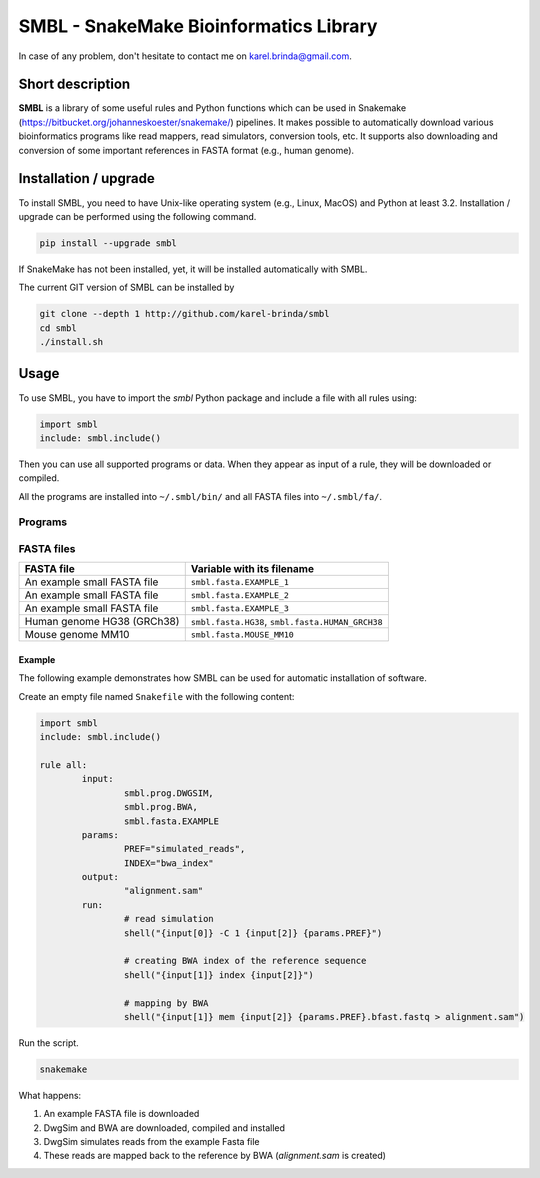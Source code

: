 SMBL - SnakeMake Bioinformatics Library
=======================================

.. image:: https://travis-ci.org/karel-brinda/smbl.svg?branch=master
	:target: https://travis-ci.org/karel-brinda/smbl


In case of any problem, don't hesitate to contact me on karel.brinda@gmail.com.


Short description
-----------------

**SMBL** is a library of some useful rules and Python functions which can be used in Snakemake (https://bitbucket.org/johanneskoester/snakemake/) pipelines. It makes possible to automatically
download various bioinformatics programs like read mappers, read simulators, conversion tools, etc.
It supports also downloading and conversion of some important references in FASTA format (e.g., human genome).


Installation / upgrade
----------------------

To install SMBL, you need to have Unix-like operating system (e.g., Linux, MacOS) and Python at least 3.2.
Installation / upgrade can be performed using the following command.

.. code-block:: bash

	pip install --upgrade smbl


If SnakeMake has not been installed, yet, it will
be installed automatically with SMBL.

The current GIT version of SMBL can be installed by 

.. code-block:: bash

	git clone --depth 1 http://github.com/karel-brinda/smbl
	cd smbl
	./install.sh


Usage
-----

To use SMBL, you have to import the *smbl*  Python package and include a file with all rules using:

.. code-block:: python

	import smbl
	include: smbl.include()


Then you can use all supported programs or data. When they appear as input of a rule, they will be downloaded or compiled.

All the programs are installed into ``~/.smbl/bin/`` and all FASTA files into ``~/.smbl/fa/``.


Programs
^^^^^^^^

+------------------------+-----------------------------------------+-------------------------------------------------------------------------+
| Program                | Variable with its filename              | Link                                                                    |
+========================+=========================================+=========================================================================+
| art\_454               | ``smbl.prog.ART_454``                   | http://www.niehs.nih.gov/research/resources/software/biostatistics/art/ |
+------------------------+-----------------------------------------+-------------------------------------------------------------------------+
| art\_illumina          | ``smbl.prog.ART_ILLUMINA``              | http://www.niehs.nih.gov/research/resources/software/biostatistics/art/ |
+------------------------+-----------------------------------------+-------------------------------------------------------------------------+
| art\_solid             | ``smbl.prog.ART_SOLID``                 | http://www.niehs.nih.gov/research/resources/software/biostatistics/art/ |
+------------------------+-----------------------------------------+-------------------------------------------------------------------------+
| bcftools               | ``smbl.prog.BCFTOOLS``                  | http://github.com/samtools/bcftools                                     |
+------------------------+-----------------------------------------+-------------------------------------------------------------------------+
| bfast                  | ``smbl.prog.BFAST``                     | http://github.com/nh13/bfast                                            |
+------------------------+-----------------------------------------+-------------------------------------------------------------------------+
| bgzip                  | ``smbl.prog.BGZIP``                     | http://github.com/samtools/htslib                                       |
+------------------------+-----------------------------------------+-------------------------------------------------------------------------+
| bowtie2                | ``smbl.prog.BOWTIE2``                   | http://github.com/BenLangmead/bowtie2                                   |
+------------------------+-----------------------------------------+-------------------------------------------------------------------------+
| bowtie2-build          | ``smbl.prog.BOWTIE2_BUILD``             | http://github.com/BenLangmead/bowtie2                                   |
+------------------------+-----------------------------------------+-------------------------------------------------------------------------+
| bowtie2-inspect        | ``smbl.prog.BOWTIE2_INSPECT``           | http://github.com/BenLangmead/bowtie2                                   |
+------------------------+-----------------------------------------+-------------------------------------------------------------------------+
| bwa                    | ``smbl.prog.BWA``                       | http://github.com/lh3/bwa                                               |
+------------------------+-----------------------------------------+-------------------------------------------------------------------------+
| curesim.jar            | ``smbl.prog.CURESIM``                   | http://www.pegase-biosciences.com/tools/curesim/                        |
+------------------------+-----------------------------------------+-------------------------------------------------------------------------+
| curesim_eval.jar       | ``smbl.prog.CURESIM_EVAL``              | http://www.pegase-biosciences.com/tools/curesim/                        |
+------------------------+-----------------------------------------+-------------------------------------------------------------------------+
| dwgsim                 | ``smbl.prog.DWGSIM``                    | http://github.com/nh13/dwgsim                                           |
+------------------------+-----------------------------------------+-------------------------------------------------------------------------+
| dwgsim\_eval.pl        | ``smbl.prog.DWGSIM_EVAL``               | http://github.com/nh13/dwgsim                                           |
+------------------------+-----------------------------------------+-------------------------------------------------------------------------+
| drfast                 | ``smbl.prog.DRFAST``                    | http://github.com/BilkentCompGen/drfast                                 |
+------------------------+-----------------------------------------+-------------------------------------------------------------------------+
| freec                  | ``smbl.prog.FREEC``                     | http://bioinfo-out.curie.fr/projects/freec/                             |
+------------------------+-----------------------------------------+-------------------------------------------------------------------------+
| gem-indexer            | ``smbl.prog.GEM_INDEXER``               | http://algorithms.cnag.cat/wiki/The_GEM_library                         |
+------------------------+-----------------------------------------+-------------------------------------------------------------------------+
| gem-mapper             | ``smbl.prog.GEM_MAPPER``                | http://algorithms.cnag.cat/wiki/The_GEM_library                         |
+------------------------+-----------------------------------------+-------------------------------------------------------------------------+
| gem-2-sam              | ``smbl.prog.GEM_2_SAM``                 | http://algorithms.cnag.cat/wiki/The_GEM_library                         |
+------------------------+-----------------------------------------+-------------------------------------------------------------------------+
| gnuplot4               | ``smbl.prog.GNUPLOT4``                  | http://www.gnuplot.info/                                                |
+------------------------+-----------------------------------------+-------------------------------------------------------------------------+
| gnuplot5               | ``smbl.prog.GNUPLOT5``                  | http://www.gnuplot.info/                                                |
+------------------------+-----------------------------------------+-------------------------------------------------------------------------+
| kallisto               | ``smbl.prog.KALLISTO``                  | https://github.com/pachterlab/kallisto                                              |
+------------------------+-----------------------------------------+-------------------------------------------------------------------------+
| lastal                 | ``smbl.prog.LASTAL``                    | http://last.cbrc.jp/                                                    |
+------------------------+-----------------------------------------+-------------------------------------------------------------------------+
| lastdb                 | ``smbl.prog.LASTDB``                    | http://last.cbrc.jp/                                                    |
+------------------------+-----------------------------------------+-------------------------------------------------------------------------+
| mason_frag_sequencing  | ``smbl.prog.MASON_FRAG_SEQUENCING``     | http://packages.seqan.de/mason2/                                        |
+------------------------+-----------------------------------------+-------------------------------------------------------------------------+
| mason_genome           | ``smbl.prog.MASON_GENOME``              | http://packages.seqan.de/mason2/                                        |
+------------------------+-----------------------------------------+-------------------------------------------------------------------------+
| mason_materializer     | ``smbl.prog.MASON_MATERIALIZER``        | http://packages.seqan.de/mason2/                                        |
+------------------------+-----------------------------------------+-------------------------------------------------------------------------+
| mason_methylation      | ``smbl.prog.MASON_METHYLATION``         | http://packages.seqan.de/mason2/                                        |
+------------------------+-----------------------------------------+-------------------------------------------------------------------------+
| mason_simulator        | ``smbl.prog.MASON_SIMULATOR``           | http://packages.seqan.de/mason2/                                        |
+------------------------+-----------------------------------------+-------------------------------------------------------------------------+
| mason_splicing         | ``smbl.prog.MASON_SPLICING``            | http://packages.seqan.de/mason2/                                        |
+------------------------+-----------------------------------------+-------------------------------------------------------------------------+
| mason_variator         | ``smbl.prog.MASON_VARIATOR``            | http://packages.seqan.de/mason2/                                        |
+------------------------+-----------------------------------------+-------------------------------------------------------------------------+
| mrfast                 | ``smbl.prog.MRFAST``                    | http://github.com/BilkentCompGen/mrfast                                 |
+------------------------+-----------------------------------------+-------------------------------------------------------------------------+
| mrsfast                | ``smbl.prog.MRSFAST``                   | http://mrsfast.sourceforge.net/                                         |
+------------------------+-----------------------------------------+-------------------------------------------------------------------------+
| perm                   | ``smbl.prog.PERM``                      | http://code.google.com/p/perm/                                          |
+------------------------+-----------------------------------------+-------------------------------------------------------------------------+
| pbsim                  | ``smbl.prog.PBSIM``                     | https://code.google.com/p/pbsim                                         |
+------------------------+-----------------------------------------+-------------------------------------------------------------------------+
| picard                 | ``smbl.prog.PICARD``                    | http://broadinstitute.github.io/picard/                                 |
+------------------------+-----------------------------------------+-------------------------------------------------------------------------+
| sambamba               | ``smbl.prog.SAMBAMBA``                  | http://lomereiter.github.io/sambamba/                                   |
+------------------------+-----------------------------------------+-------------------------------------------------------------------------+
| samtools               | ``smbl.prog.SAMTOOLS``                  | http://github.com/samtools/samtools                                     |
+------------------------+-----------------------------------------+-------------------------------------------------------------------------+
| sirfast                | ``smbl.prog.SIRFAST``                   | http://github.com/BilkentCompGen/sirfast                                |
+------------------------+-----------------------------------------+-------------------------------------------------------------------------+
| storm-color            | ``smbl.prog.STORM_COLOR``               | http://bioinfo.lifl.fr/yass/iedera_solid/storm/                         |
+------------------------+-----------------------------------------+-------------------------------------------------------------------------+
| storm-nucleotide       | ``smbl.prog.STORM_NUCLEOTIDE``          | http://bioinfo.lifl.fr/yass/iedera_solid/storm/                         |
+------------------------+-----------------------------------------+-------------------------------------------------------------------------+
| tabix                  | ``smbl.prog.TABIX``                     | http://github.com/samtools/htslib                                       |
+------------------------+-----------------------------------------+-------------------------------------------------------------------------+
| twoBitToFa             | ``smbl.prog.TWOBITTOFA``                | http://hgdownload.cse.ucsc.edu/admin/exe/                               |
+------------------------+-----------------------------------------+-------------------------------------------------------------------------+
| wgsim                  | ``smbl.prog.WGSIM``                     | http://github.com/lh3/wgsim                                             |
+------------------------+-----------------------------------------+-------------------------------------------------------------------------+
| wgsim\_eval.pl         | ``smbl.prog.WGSIM_EVAL``                | http://github.com/lh3/wgsim                                             |
+------------------------+-----------------------------------------+-------------------------------------------------------------------------+
| xs                     | ``smbl.prog.XS``                        | http://bioinformatics.ua.pt/software/xs/                                |
+------------------------+-----------------------------------------+-------------------------------------------------------------------------+
	

FASTA files
^^^^^^^^^^^

+------------------------------+------------------------------------------------------------+
| FASTA file                   | Variable with its filename                                 |
+==============================+============================================================+
| An example small FASTA file  | ``smbl.fasta.EXAMPLE_1``                                   |
+------------------------------+------------------------------------------------------------+
| An example small FASTA file  | ``smbl.fasta.EXAMPLE_2``                                   |
+------------------------------+------------------------------------------------------------+
| An example small FASTA file  | ``smbl.fasta.EXAMPLE_3``                                   |
+------------------------------+------------------------------------------------------------+
| Human genome HG38 (GRCh38)   | ``smbl.fasta.HG38``, ``smbl.fasta.HUMAN_GRCH38``           |
+------------------------------+------------------------------------------------------------+
| Mouse genome MM10            | ``smbl.fasta.MOUSE_MM10``                                  |
+------------------------------+------------------------------------------------------------+

Example
~~~~~~~

The following example demonstrates how SMBL can be used for automatic installation of software.

Create an empty file named ``Snakefile`` with the following content:

.. code-block:: python

	import smbl
	include: smbl.include()

	rule all:
		input:
			smbl.prog.DWGSIM,
			smbl.prog.BWA,
			smbl.fasta.EXAMPLE
		params:
			PREF="simulated_reads",
			INDEX="bwa_index"
		output:
			"alignment.sam"
		run:
			# read simulation
			shell("{input[0]} -C 1 {input[2]} {params.PREF}")

			# creating BWA index of the reference sequence
			shell("{input[1]} index {input[2]}")

			# mapping by BWA
			shell("{input[1]} mem {input[2]} {params.PREF}.bfast.fastq > alignment.sam")


Run the script.

.. code-block:: bash

	snakemake


What happens:

1. An example FASTA file is downloaded
2. DwgSim and BWA are downloaded, compiled and installed
3. DwgSim simulates reads from the example Fasta file
4. These reads are mapped back to the reference by BWA (*alignment.sam* is created)
